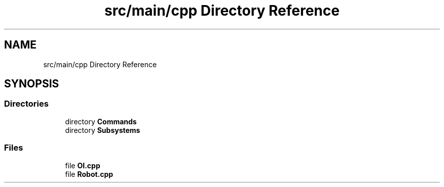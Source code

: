 .TH "src/main/cpp Directory Reference" 3 "Sun Feb 3 2019" "Version 2019" "DeepSpace" \" -*- nroff -*-
.ad l
.nh
.SH NAME
src/main/cpp Directory Reference
.SH SYNOPSIS
.br
.PP
.SS "Directories"

.in +1c
.ti -1c
.RI "directory \fBCommands\fP"
.br
.ti -1c
.RI "directory \fBSubsystems\fP"
.br
.in -1c
.SS "Files"

.in +1c
.ti -1c
.RI "file \fBOI\&.cpp\fP"
.br
.ti -1c
.RI "file \fBRobot\&.cpp\fP"
.br
.in -1c
